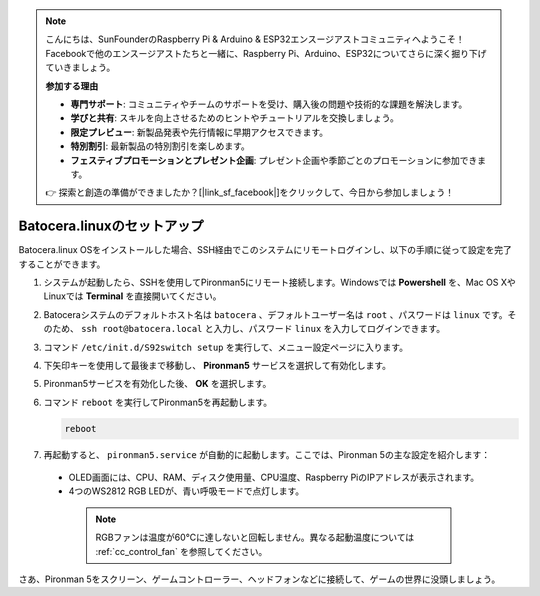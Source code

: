 .. note::

    こんにちは、SunFounderのRaspberry Pi & Arduino & ESP32エンスージアストコミュニティへようこそ！Facebookで他のエンスージアストたちと一緒に、Raspberry Pi、Arduino、ESP32についてさらに深く掘り下げていきましょう。

    **参加する理由**

    - **専門サポート**: コミュニティやチームのサポートを受け、購入後の問題や技術的な課題を解決します。
    - **学びと共有**: スキルを向上させるためのヒントやチュートリアルを交換しましょう。
    - **限定プレビュー**: 新製品発表や先行情報に早期アクセスできます。
    - **特別割引**: 最新製品の特別割引を楽しめます。
    - **フェスティブプロモーションとプレゼント企画**: プレゼント企画や季節ごとのプロモーションに参加できます。

    👉 探索と創造の準備ができましたか？[|link_sf_facebook|]をクリックして、今日から参加しましょう！

.. _set_up_batocera:

Batocera.linuxのセットアップ
=========================================================

Batocera.linux OSをインストールした場合、SSH経由でこのシステムにリモートログインし、以下の手順に従って設定を完了することができます。

#. システムが起動したら、SSHを使用してPironman5にリモート接続します。Windowsでは **Powershell** を、Mac OS XやLinuxでは **Terminal** を直接開いてください。

   .. image:: img/batocera_powershell.png
      :width: 90%
      

#. Batoceraシステムのデフォルトホスト名は ``batocera`` 、デフォルトユーザー名は ``root`` 、パスワードは ``linux`` です。そのため、 ``ssh root@batocera.local`` と入力し、パスワード ``linux`` を入力してログインできます。

   .. image:: img/batocera_login.png
      :width: 90%

#. コマンド ``/etc/init.d/S92switch setup`` を実行して、メニュー設定ページに入ります。

   .. image:: img/batocera_configure.png  
      :width: 90%

#. 下矢印キーを使用して最後まで移動し、 **Pironman5** サービスを選択して有効化します。

   .. image:: img/batocera_configure_pironman5.png
      :width: 90%

#. Pironman5サービスを有効化した後、 **OK** を選択します。

   .. image:: img/batocera_configure_pironman5_ok.png
      :width: 90%

#. コマンド ``reboot`` を実行してPironman5を再起動します。

   .. code-block:: shell

      reboot

#. 再起動すると、 ``pironman5.service`` が自動的に起動します。ここでは、Pironman 5の主な設定を紹介します：

  * OLED画面には、CPU、RAM、ディスク使用量、CPU温度、Raspberry PiのIPアドレスが表示されます。
  * 4つのWS2812 RGB LEDが、青い呼吸モードで点灯します。

   .. note::

      RGBファンは温度が60°Cに達しないと回転しません。異なる起動温度については :ref:`cc_control_fan` を参照してください。


さあ、Pironman 5をスクリーン、ゲームコントローラー、ヘッドフォンなどに接続して、ゲームの世界に没頭しましょう。

